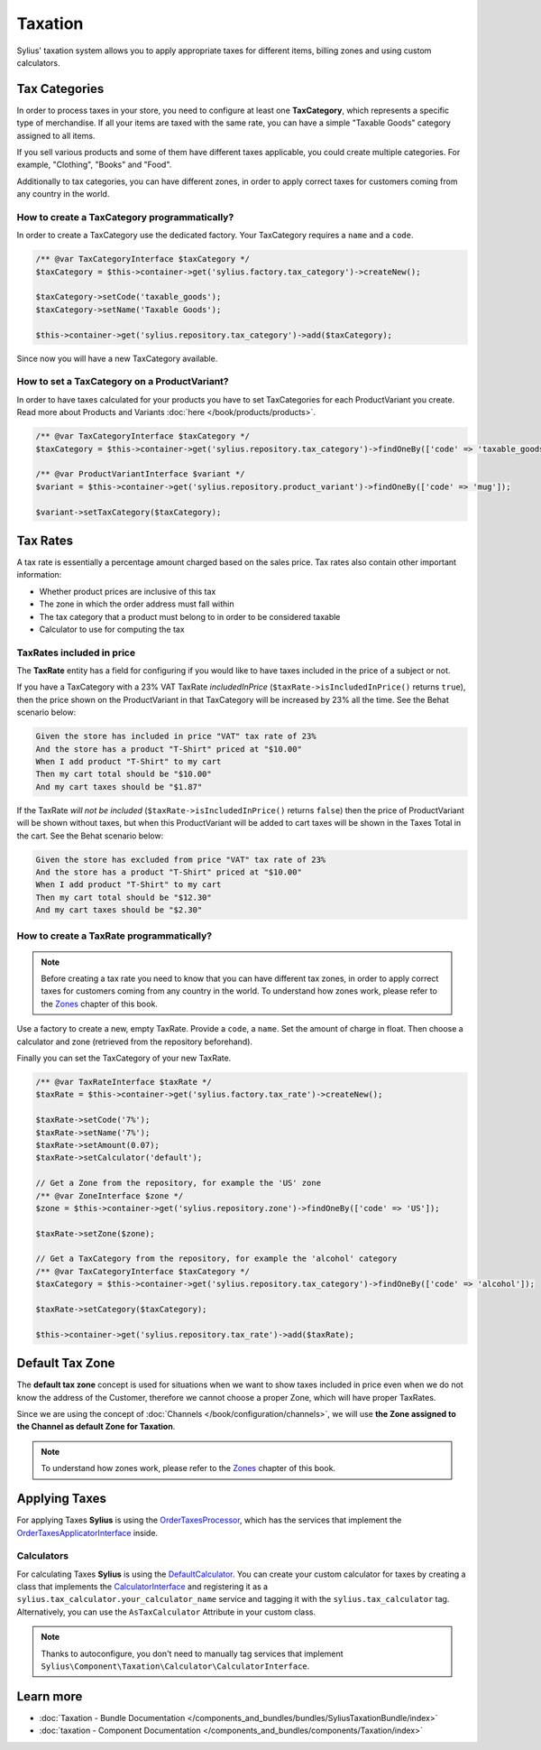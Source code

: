 .. index::
   single: Taxation

Taxation
========

Sylius' taxation system allows you to apply appropriate taxes for different items, billing zones and using custom calculators.

Tax Categories
--------------

In order to process taxes in your store, you need to configure at least one **TaxCategory**, which represents a specific type of merchandise.
If all your items are taxed with the same rate, you can have a simple "Taxable Goods" category assigned to all items.

If you sell various products and some of them have different taxes applicable, you could create multiple categories. For example, "Clothing", "Books" and "Food".

Additionally to tax categories, you can have different zones, in order to apply correct taxes for customers coming from any country in the world.

How to create a TaxCategory programmatically?
'''''''''''''''''''''''''''''''''''''''''''''

In order to create a TaxCategory use the dedicated factory. Your TaxCategory requires a ``name`` and a ``code``.

.. code-block:: php

   /** @var TaxCategoryInterface $taxCategory */
   $taxCategory = $this->container->get('sylius.factory.tax_category')->createNew();

   $taxCategory->setCode('taxable_goods');
   $taxCategory->setName('Taxable Goods');

   $this->container->get('sylius.repository.tax_category')->add($taxCategory);

Since now you will have a new TaxCategory available.

How to set a TaxCategory on a ProductVariant?
'''''''''''''''''''''''''''''''''''''''''''''

In order to have taxes calculated for your products you have to set TaxCategories for each ProductVariant you create.
Read more about Products and Variants :doc:`here </book/products/products>`.

.. code-block:: php

   /** @var TaxCategoryInterface $taxCategory */
   $taxCategory = $this->container->get('sylius.repository.tax_category')->findOneBy(['code' => 'taxable_goods']);

   /** @var ProductVariantInterface $variant */
   $variant = $this->container->get('sylius.repository.product_variant')->findOneBy(['code' => 'mug']);

   $variant->setTaxCategory($taxCategory);

Tax Rates
---------

A tax rate is essentially a percentage amount charged based on the sales price. Tax rates also contain other important information:

* Whether product prices are inclusive of this tax
* The zone in which the order address must fall within
* The tax category that a product must belong to in order to be considered taxable
* Calculator to use for computing the tax

TaxRates included in price
''''''''''''''''''''''''''

The **TaxRate** entity has a field for configuring if you would like to have taxes included in the price of a subject or not.

If you have a TaxCategory with a 23% VAT TaxRate *includedInPrice* (``$taxRate->isIncludedInPrice()`` returns ``true``),
then the price shown on the ProductVariant in that TaxCategory will be increased by 23% all the time. See the Behat scenario below:

.. code-block:: text

   Given the store has included in price "VAT" tax rate of 23%
   And the store has a product "T-Shirt" priced at "$10.00"
   When I add product "T-Shirt" to my cart
   Then my cart total should be "$10.00"
   And my cart taxes should be "$1.87"

If the TaxRate *will not be included* (``$taxRate->isIncludedInPrice()`` returns ``false``)
then the price of ProductVariant will be shown without taxes, but when this ProductVariant will be added to cart taxes will be shown in the Taxes Total in the cart.
See the Behat scenario below:

.. code-block:: text

   Given the store has excluded from price "VAT" tax rate of 23%
   And the store has a product "T-Shirt" priced at "$10.00"
   When I add product "T-Shirt" to my cart
   Then my cart total should be "$12.30"
   And my cart taxes should be "$2.30"

How to create a TaxRate programmatically?
'''''''''''''''''''''''''''''''''''''''''

.. note::

   Before creating a tax rate you need to know that you can have different tax zones, in order to apply correct taxes for customers coming from any country in the world.
   To understand how zones work, please refer to the `Zones <https://docs.sylius.com/en/latest/book/customers/addresses/zones.html>`_ chapter of this book.

Use a factory to create a new, empty TaxRate. Provide a ``code``, a ``name``. Set the amount of charge in float.
Then choose a calculator and zone (retrieved from the repository beforehand).

Finally you can set the TaxCategory of your new TaxRate.

.. code-block:: php

   /** @var TaxRateInterface $taxRate */
   $taxRate = $this->container->get('sylius.factory.tax_rate')->createNew();

   $taxRate->setCode('7%');
   $taxRate->setName('7%');
   $taxRate->setAmount(0.07);
   $taxRate->setCalculator('default');

   // Get a Zone from the repository, for example the 'US' zone
   /** @var ZoneInterface $zone */
   $zone = $this->container->get('sylius.repository.zone')->findOneBy(['code' => 'US']);

   $taxRate->setZone($zone);

   // Get a TaxCategory from the repository, for example the 'alcohol' category
   /** @var TaxCategoryInterface $taxCategory */
   $taxCategory = $this->container->get('sylius.repository.tax_category')->findOneBy(['code' => 'alcohol']);

   $taxRate->setCategory($taxCategory);

   $this->container->get('sylius.repository.tax_rate')->add($taxRate);

Default Tax Zone
----------------

The **default tax zone** concept is used for situations when we want to show taxes included in price even when we do not know the
address of the Customer, therefore we cannot choose a proper Zone, which will have proper TaxRates.

Since we are using the concept of :doc:`Channels </book/configuration/channels>`, we will use **the Zone assigned to the Channel as default Zone for Taxation**.

.. note::

   To understand how zones work, please refer to the `Zones <https://docs.sylius.com/en/latest/book/customers/addresses/zones.html>`_ chapter of this book.

Applying Taxes
--------------

For applying Taxes **Sylius** is using the `OrderTaxesProcessor <https://github.com/Sylius/Sylius/blob/master/src/Sylius/Component/Core/OrderProcessing/OrderTaxesProcessor.php>`_,
which has the services that implement the `OrderTaxesApplicatorInterface <https://github.com/Sylius/Sylius/blob/master/src/Sylius/Component/Core/Taxation/Applicator/OrderTaxesApplicatorInterface.php>`_ inside.

Calculators
'''''''''''

For calculating Taxes **Sylius** is using the `DefaultCalculator <https://github.com/Sylius/Sylius/blob/master/src/Sylius/Component/Taxation/Calculator/DefaultCalculator.php>`_.
You can create your custom calculator for taxes by creating a class that implements
the `CalculatorInterface <https://github.com/Sylius/Sylius/blob/master/src/Sylius/Component/Taxation/Calculator/CalculatorInterface.php>`_
and registering it as a ``sylius.tax_calculator.your_calculator_name`` service and tagging it with the ``sylius.tax_calculator`` tag.
Alternatively, you can use the ``AsTaxCalculator`` Attribute in your custom class.

.. note::

   Thanks to autoconfigure, you don't need to manually tag services that implement
   ``Sylius\Component\Taxation\Calculator\CalculatorInterface``.

.. versionadded:: 1.12

   The attribute support was added in 1.12.

Learn more
----------

* :doc:`Taxation - Bundle Documentation </components_and_bundles/bundles/SyliusTaxationBundle/index>`
* :doc:`taxation - Component Documentation </components_and_bundles/components/Taxation/index>`
